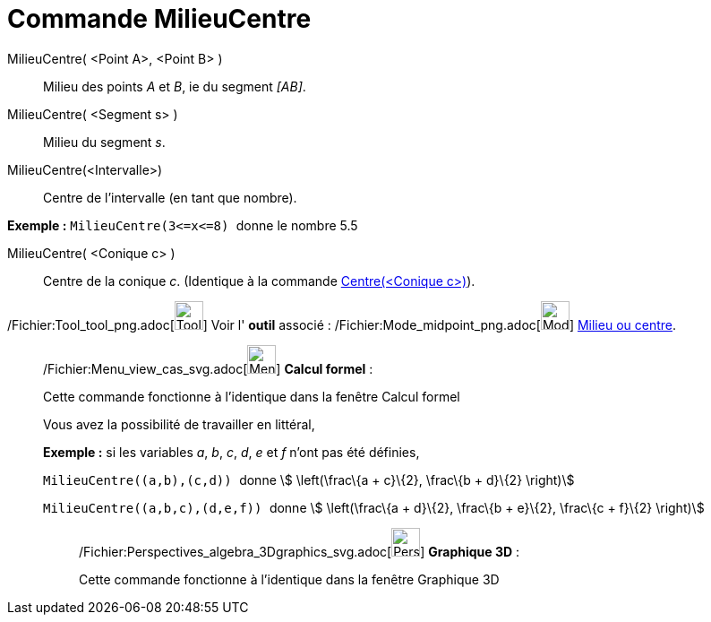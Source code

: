 = Commande MilieuCentre
:page-en: commands/Midpoint_Command
ifdef::env-github[:imagesdir: /fr/modules/ROOT/assets/images]

MilieuCentre( <Point A>, <Point B> )::
  Milieu des points _A_ et _B_, ie du segment _[AB]_.

MilieuCentre( <Segment s> )::
  Milieu du segment _s_.

MilieuCentre(<Intervalle>)::
  Centre de l'intervalle (en tant que nombre).

[EXAMPLE]
====

*Exemple :* `++MilieuCentre(3<=x<=8) ++` donne le nombre 5.5

====

MilieuCentre( <Conique c> )::
  Centre de la conique _c_. (Identique à la commande xref:/commands/Centre.adoc[Centre(<Conique c>)]).

/Fichier:Tool_tool_png.adoc[image:Tool_tool.png[Tool tool.png,width=32,height=32]] Voir l' *outil* associé :
/Fichier:Mode_midpoint_png.adoc[image:Mode_midpoint.png[Mode midpoint.png,width=32,height=32]]
xref:/tools/Milieu_ou_centre.adoc[Milieu ou centre].

____________________________________________________________

/Fichier:Menu_view_cas_svg.adoc[image:32px-Menu_view_cas.svg.png[Menu view cas.svg,width=32,height=32]] *Calcul
formel* :

Cette commande fonctionne à l'identique dans la fenêtre Calcul formel

Vous avez la possibilité de travailler en littéral,

[EXAMPLE]
====

*Exemple :* si les variables _a_, _b_, _c_, _d_, _e_ et _f_ n'ont pas été définies,

`++ MilieuCentre((a,b),(c,d)) ++` donne stem:[ \left(\frac\{a + c}\{2}, \frac\{b + d}\{2} \right)]

`++ MilieuCentre((a,b,c),(d,e,f)) ++` donne stem:[ \left(\frac\{a + d}\{2}, \frac\{b + e}\{2}, \frac\{c + f}\{2}
\right)]

====

_____________________________________________________________

/Fichier:Perspectives_algebra_3Dgraphics_svg.adoc[image:32px-Perspectives_algebra_3Dgraphics.svg.png[Perspectives
algebra 3Dgraphics.svg,width=32,height=32]] *Graphique 3D* :

Cette commande fonctionne à l'identique dans la fenêtre Graphique 3D
